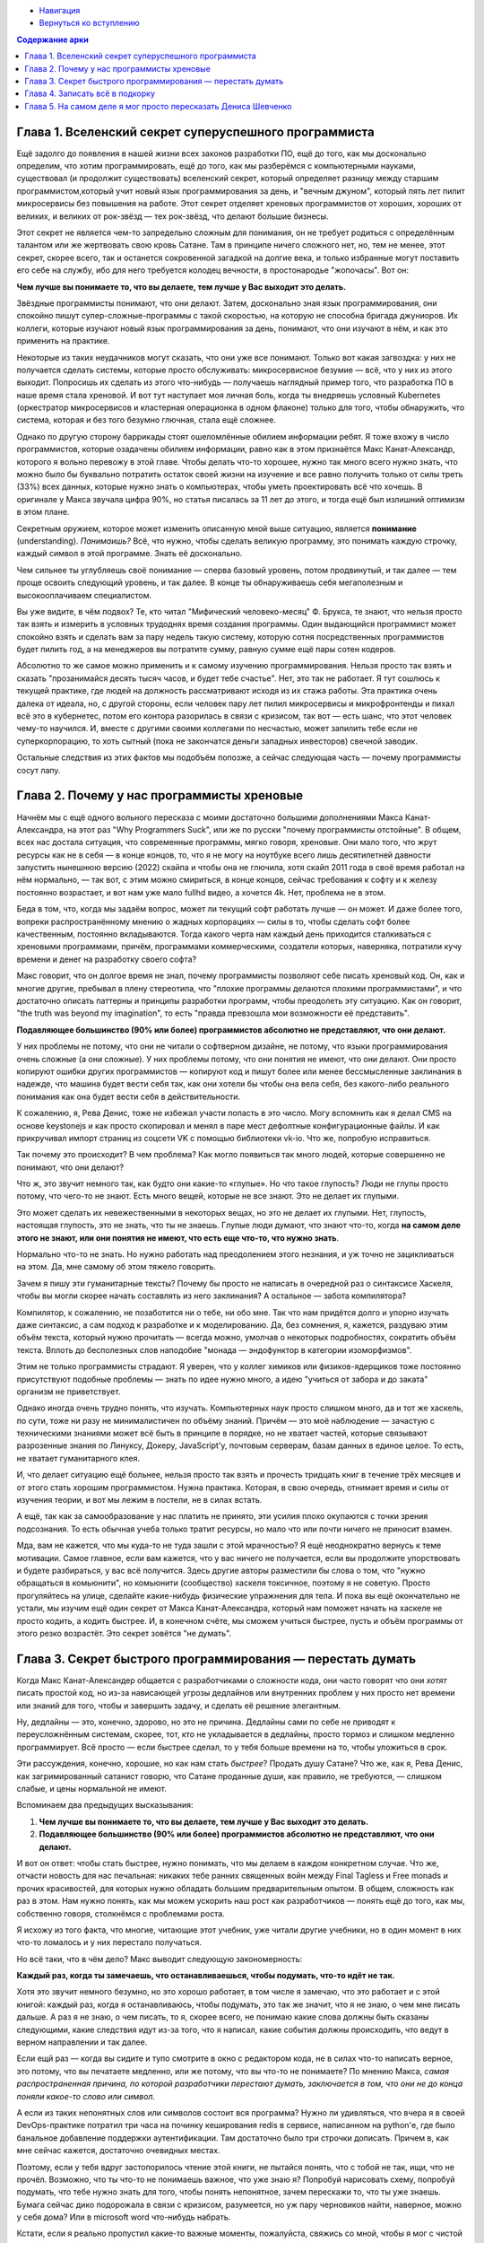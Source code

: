 .. title: Арка 1
.. slug: arka-1
.. date: 2022-04-07 12:09:02 UTC+05:00
.. tags: 
.. category: 
.. link: 
.. description: 
.. type: text


* `Навигация </books/haskell/>`_
* `Вернуться ко вступлению </books/haskell/vstuplenie>`_

.. contents:: Содержание арки

Глава 1. Вселенский секрет суперуспешного программиста
---------------------------------------------------------

Ещё задолго до появления в нашей жизни всех законов разработки ПО, ещё до того, как мы досконально определим, что хотим программировать, ещё до того, как мы разберёмся с компьютерными науками, существовал (и продолжит существовать) вселенский секрет, который определяет разницу между старшим программистом,который учит новый язык программирования за день, и "вечным джуном", который пять лет пилит микросервисы без повышения на работе. Этот секрет отделяет хреновых программистов от хороших, хороших от великих, и великих от рок-звёзд — тех рок-звёзд, что делают большие бизнесы.

Этот секрет не является чем-то запредельно сложным для понимания, он не требует родиться с определённым талантом или же жертвовать свою кровь Сатане. Там в принципе ничего сложного нет, но, тем не менее, этот секрет, скорее всего, так и останется сокровенной загадкой на долгие века, и только избранные могут поставить его себе на службу, ибо для него требуется колодец вечности, в простонародье "жопочасы". Вот он:

**Чем лучше вы понимаете то, что вы делаете, тем лучше у Вас выходит это делать.**

Звёздные программисты понимают, что они делают. Затем, досконально зная язык программирования, они спокойно пишут супер-сложные-программы с такой скоростью, на которую не способна бригада джуниоров. Их коллеги, которые изучают новый язык программирования за день, понимают, что они изучают в нём, и как это применить на практике. 

Некоторые из таких неудачников могут сказать, что они уже все понимают. Только вот какая загвоздка: у них не получается сделать системы, которые просто обслуживать: микросервисное безумие — всё, что у них из этого выходит. Попросишь их сделать из этого что-нибудь — получаешь наглядный пример того, что разработка ПО в наше время стала хреновой. И вот тут наступает моя личная боль, когда ты внедряешь условный Kubernetes (оркестратор микросервисов и кластерная операционка в одном флаконе) только для того, чтобы обнаружить, что система, которая и без того безумно глючная, стала ещё сложнее.

Однако по другую сторону баррикады стоят ошеломлённые обилием информации ребят. Я тоже вхожу в число программистов, которые озадачены обилием информации, равно как в этом признаётся Макс Канат-Александр, которого я вольно перевожу в этой главе. Чтобы делать что-то хорошее, нужно так много всего нужно знать, что можно было бы буквально потратить остаток своей жизни на изучение и все равно получить только от силы треть (33%) всех данных, которые нужно знать о компьютерах, чтобы уметь проектировать всё что хочешь. В оригинале у Макса звучала цифра 90%, но статья писалась за 11 лет до этого, и тогда ещё был излишний оптимизм в этом плане.

Секретным оружием, которое может изменить описанную мной выше ситуацию, является **понимание** (understanding). *Панимаишь?* Всё, что нужно, чтобы сделать великую программу, это понимать каждую строчку, каждый символ в этой программе. Знать её досконально.

Чем сильнее ты углубляешь своё понимание — сперва базовый уровень, потом продвинутый, и так далее — тем проще освоить следующий уровень, и так далее. В конце ты обнаруживаешь себя мегаполезным и высокооплачиваем специалистом.

Вы уже видите, в чём подвох? Те, кто читал "Мифический человеко-месяц" Ф. Брукса, те знают, что нельзя просто так взять и измерить в условных трудоднях время создания программы. Один выдающийся программист может спокойно взять и сделать вам за пару недель такую систему, которую сотня посредственных программистов будет пилить год, а на менеджеров вы потратите сумму, равную сумме ещё пары сотен кодеров.

Абсолютно то же самое можно применить и к самому изучению программирования. Нельзя просто так взять и сказать "прозанимайся десять тысяч часов, и будет тебе счастье". Нет, это так не работает. Я тут сошлюсь к текущей практике, где людей на должность рассматривают исходя из их стажа работы. Эта практика очень далека от идеала, но, с другой стороны, если человек пару лет пилил микросервисы и микрофронтенды и пихал всё это в кубернетес, потом его контора разорилась в связи с кризисом, так вот — есть шанс, что этот человек чему-то научился. И, вместе с другими своими коллегами по несчастью, может запилить тебе если не суперкорпорацию, то хоть сытный (пока не закончатся деньги западных инвесторов) свечной заводик.

Остальные следствия из этих фактов мы подобъём попозже, а сейчас следующая часть — почему программисты сосут лапу.

Глава 2. Почему у нас программисты хреновые
-----------------------------------------------

Начнём мы с ещё одного вольного пересказа с моими достаточно большими дополнениями Макса Канат-Александра, на этот раз "Why Programmers Suck", или же по русски "почему программисты отстойные". В общем, всех нас достала ситуация, что современные программы, мягко говоря, хреновые. Они мало того, что жрут ресурсы как не в себя — в конце концов, то, что я не могу на ноутбуке всего лишь десятилетней давности запустить нынешнюю версию (2022) скайпа и чтобы она не глючила, хотя скайп 2011 года в своё время работал на нём нормально, — так вот, с этим можно смириться, в конце концов, сейчас требования к софту и к железу постоянно возрастает, и вот нам уже мало fullhd видео, а хочется 4k. Нет, проблема не в этом.

Беда в том, что, когда мы задаём вопрос, может ли текущий софт работать лучше — он может. И даже более того, вопреки распространённому мнению о жадных корпорациях — силы в то, чтобы сделать софт более качественным, постоянно вкладываются. Тогда какого черта нам каждый день приходится сталкиваться с хреновыми программами, причём, программами коммерческими, создатели которых, наверняка, потратили кучу времени и денег на разработку своего софта?

Макс говорит, что он долгое время не знал, почему программисты позволяют себе писать хреновый код. Он, как и многие другие, пребывал в плену стереотипа, что "плохие программы делаются плохими программистами", и что достаточно описать паттерны и принципы разработки программ, чтобы преодолеть эту ситуацию. Как он говорит, "the truth was beyond my imagination", то есть "правда превзошла мои возможности её представить".

**Подавляющее большинство (90% или более) программистов абсолютно не представляют, что они делают.**

У них проблемы не потому, что они не читали о софтверном дизайне, не потому, что языки программирования очень сложные (а они сложные). У них проблемы потому, что они понятия не имеют, что они делают. Они просто копируют ошибки других программистов — копируют код и пишут более или менее бессмысленные заклинания в надежде, что машина будет вести себя так, как они хотели бы чтобы она вела себя, без какого-либо реального понимания как она будет вести себя в действительности.

К сожалению, я, Рева Денис, тоже не избежал участи попасть в это число. Могу вспомнить как я делал CMS на основе keystonejs и как просто скопировал и менял в паре мест дефолтные конфигурационные файлы. И как прикручивал импорт страниц из соцсети VK с помощью библиотеки vk-io. Что же, попробую исправиться.

Так почему это происходит? В чем проблема? Как могло появиться так много людей, которые совершенно не понимают, что они делают?

Что ж, это звучит немного так, как будто они какие-то «глупые». Но что такое глупость? Люди не глупы просто потому, что чего-то не знают. Есть много вещей, которые не все знают. Это не делает их глупыми.

Это может сделать их невежественными в некоторых вещах, но это не делает их глупыми. Нет, глупость, настоящая глупость, это не знать, что ты не знаешь. Глупые люди думают, что знают что-то, когда **на самом деле этого не знают, или они понятия не имеют, что есть еще что-то, что нужно знать**.

Нормально что-то не знать. Но нужно работать над преодолением этого незнания, и уж точно не зацикливаться на этом. Да, мне самому об этом тяжело говорить.

Зачем я пишу эти гуманитарные тексты? Почему бы просто не написать в очередной раз о синтаксисе Хаскеля, чтобы вы могли скорее начать составлять из него заклинания? А остальное — забота компилятора?

Компилятор, к сожалению, не позаботится ни о тебе, ни обо мне. Так что нам придётся долго и упорно изучать даже синтаксис, а сам подход к разработке и к моделированию. Да, без сомнения, я, кажется, раздуваю этим объём текста, который нужно прочитать — всегда можно, умолчав о некоторых подробностях, сократить объём текста. Вплоть до бесполезных слов наподобие "монада — эндофунктор в категории изоморфизмов".

Этим не только программисты страдают. Я уверен, что у коллег химиков или физиков-ядерщиков тоже постоянно присутствуют подобные проблемы — знать по идее нужно много, а идею "учиться от забора и до заката" организм не приветствует.

Однако иногда очень трудно понять, что изучать. Компьютерных наук просто слишком много, да и тот же хаскель, по сути, тоже ни разу не минималистичен по объёму знаний. Причём — это моё наблюдение — зачастую с техническими знаниями может всё быть в принципе в порядке, но не хватает частей, которые связывают разрозенные знания по Линуксу, Докеру, JavaScript'у, почтовым серверам, базам данных в единое целое. То есть, не хватает гуманитарного клея.

И, что делает ситуацию ещё больнее, нельзя просто так взять и прочесть тридцать книг в течение трёх месяцев и от этого стать хорошим программистом. Нужна практика. Которая, в свою очередь, отнимает время и силы от изучения теории, и вот мы лежим в постели, не в силах встать.

А ещё, так как за самообразование у нас платить не принято, эти усилия плохо окупаются с точки зрения подсознания. То есть обычная учеба только тратит ресурсы, но мало что или почти ничего не приносит взамен.

Мда, вам не кажется, что мы куда-то не туда зашли с этой мрачностью? Я ещё неоднократно вернусь к теме мотивации. Самое главное, если вам кажется, что у вас ничего не получается, если вы продолжите упорствовать и будете разбираться, у вас всё получится. Здесь другие авторы разместили бы слова о том, что "нужно обращаться в комьюнити", но комьюнити (сообщество) хаскеля токсичное, поэтому я не советую. Просто прогуляйтесь на улице, сделайте какие-нибудь физические упражнения для тела. И пока вы ещё окончательно не устали, мы изучим ещё один секрет от Макса Канат-Александра, который нам поможет начать на хаскеле не просто кодить, а кодить быстрее. И, в конечном счёте, мы сможем учиться быстрее, пусть и объём программы от этого резко возрастёт.  Это секрет зовётся "не думать".

.. https://www.codesimplicity.com/post/the-secret-of-fast-programming-stop-thinking/

Глава 3. Секрет быстрого программирования — перестать думать
---------------------------------------------------------------

Когда Макс Канат-Александер общается с разработчиками о сложности кода, они часто говорят что они *хотят* писать простой код, но из-за нависающей угрозы дедлайнов или внутренних проблем у них просто нет времени или знаний для того, чтобы и завершить задачу, и сделать её решение элегантным.

Ну, дедлайны — это, конечно, здорово, но это не причина. Дедлайны сами по себе не приводят к переусложнённым системам, скорее, тот, кто не укладывается в дедлайны, просто тормоз и слишком медленно программирует. Всё просто — если быстрее сделал, то у тебя больше времени на то, чтобы уложиться в срок.

Эти рассуждения, конечно, хорошие, но как нам стать *быстрее*? Продать душу Сатане? Что же, как я, Рева Денис, как загримированный сатанист говорю, что Сатане проданные души, как правило, не требуются, — слишком слабые, и цены нормальной не имеют. 

Вспоминаем два предыдущих высказывания:

1. **Чем лучше вы понимаете то, что вы делаете, тем лучше у Вас выходит это делать.**
2. **Подавляющее большинство (90% или более) программистов абсолютно не представляют, что они делают.**

И вот он ответ: чтобы стать быстрее, нужно понимать, что мы делаем в каждом конкретном случае. Что же, отчасти новость для нас печальная: никаких тебе ранних священных войн между Final Tagless и Free monads и прочих красивостей, для которых нужно обладать большим предварительным опытом. В общем, сложность как раз в этом. Нам нужно понять, как мы можем ускорить наш рост как разработчиков — понять ещё до того, как мы, собственно говоря, столкнёмся с проблемами роста.

Я исхожу из того факта, что многие, читающие этот учебник, уже читали другие учебники, но в один момент в них что-то ломалось и у них перестало получаться.

Но всё таки, что в чём дело? Макс выводит следующую закономерность:

**Каждый раз, когда ты замечаешь, что останавливаешься, чтобы подумать, что-то идёт не так.**

Хотя это звучит немного безумно, но это хорошо работает, в том числе я замечаю, что это работает и с этой книгой: каждый раз, когда я останавливаюсь, чтобы подумать, это так же значит, что я не знаю, о чем мне писать дальше. А раз я не знаю, о чем писать, то я, скорее всего, не понимаю какие слова должны быть сказаны следующими, какие следствия идут из-за того, что я написал, какие события должны происходить, что ведут в верном направлении и так далее.

Если ещй раз — когда вы сидите и тупо смотрите в окно с редактором кода, не в силах что-то написать верное, это потому, что вы печатаете медленно, или же потому, что вы что-то не понимаете? По мнению Макса, *самая распространенная причина, по которой разработчики перестают думать, заключается в том, что они не до конца поняли какое-то слово или символ.*

А если из таких непонятных слов или символов состоит вся программа? Нужно ли удивляться, что вчера я в своей DevOps-практике потратил три часа на починку кеширования redis в сервисе, написанном на python'е, где было банальное добавление поддержки аутентификации. Там достаточно было три строчки дописать. Причем в, как мне сейчас кажется, достаточно очевидных местах.

Поэтому, если у тебя вдруг застопорилось чтение этой книги, не пытайся понять, что с тобой не так, ищи, что не прочёл. Возможно, что ты что-то не понимаешь важное, что уже знаю я? Попробуй нарисовать схему, попробуй подумать, что тебе нужно знать для того, чтобы понять непонятное, зачем перескажи то, что ты уже знаешь. Бумага сейчас дико подорожала в связи с кризисом, разумеется, но уж пару черновиков найти, наверное, можно у себя дома? Или в microsoft word что-нибудь набрать.

Кстати, если я реально пропустил какие-то важные моменты, пожалуйста, свяжись со мной, чтобы я мог с чистой душой проигнорировать твою критику. Учебник то сейчас делается мной для меня.

У меня есть определённая проблема — я не уверен в том, что мою книгу следует публиковать. И следуют ли её публиковать вообще. Не поднимите ли вы меня на смех? Обвините в краже каких-то идей? Хотя, буду честен, без заимствований написать что-то вменяемое просто невозможно.

Неуверенность — это то, от чего временами жестко страдают, пожалуй, все известные мне начинающие программисты, — кто-то меньше, кто-то больше. Я, понятное дело, больше. Я ещё неоднократно буду касаться этих тем позже.

Глава 4. Записать всё в подкорку
---------------------------------

Кто-нибудь помнит, как учился в школе? У меня в памяти мелькает пара кадров, а ведь школу я закончил всего четыре года назад. К сожалению, аниме-сериалы про школу в данном случае бесполезны, ведь самое главное — каким образом ученикам забиваются знания в голову — в них не встретишь. К сожалению, при попытке нагуглить ответ я получил классическую проблему со смещённой дискуссией: все материалы были о том, как детей учить должны. Вспомнить, как меня учили, у меня не получилось, так что кажущийся наиболее простым вариант отпадает. Если я не вспомнил, то никто другой и подавно не вспомнит. Но факт в том, что люди после школы определённо умеют читать и писать, а кто-то — и считать.

Как вам это удаётся? Ну, эти знания глубоко забиты в ваш мозг, у некоторых — буквально. Здесь хорошо подходит нелюбимое мой попсовое слово "подсознание". На самом деле навыки возникают на границе первой и второй сигнальной системы, но лучше оставим эту тему на потом. Сейчас — выжимка.

Мы, люди, работаем со *словами и предложениями*, то есть со второй сигнальной системой. Первая сигнальная система, которую имеют все животные, работает в основном с механическими навыками — руками там подвигать, что-нибудь съесть, и нас пока интересует мало. Есть факт, которому, кстати, в школе как раз хорошо учат, что слова слова имеют ассоциации — это и синонимы, и омонимы, и антонимы, и гиперонимы, а так же запомненные нам действия героев в любимых произведениях — всё имеет свои ассоциации.

Чем больше ассоциаций, тем проще в конечном счете составить из слов предложение. Чем больше ассоциаций с необходимым нам предметом, тем больше смысл сказанного будет более точно описывать этот предмет: вплоть до "Денис, ты переусложняешь! Когда уже будет синтаксис хаскеля?". Нет, это только кажется сложным.

Смысл здесь в том, что нам нужно пробросить ассоциации между языком программирования и нашей действительностью. Желательно — как можно больше ассоциаций, и довести это дело до полного автоматизма. Как в школе научили вас писать так, что вы не помните процесс обучения, но прекрасно пользуетесь его результатом.

Забавно, но то, что является очевидным, дошло до меня только недавно — программисты моделируют реальный мир: строят свои матрицы, делают своих женщин в красном, создают конвееры по обработке информации и так далее. Очень многое из того, что мы делаем с помощью компьютеров, мы можем сделать и в реальном мире, но компьютер сделает это быстрее и дешевле именно за счёт того, что он работает с моделью, которую в него заложили. 

Пример, который первым должен приходить в голову молодёжи: компьютерные игры. Все знают, что в игре лишь модель реальности, которая ещё и вдовесок донельзя упрощена даже по графике, так как компьютерное железо и в особенности видеокарты нынче всё дороже и дороже… Не зря в моде пиксель-арт, который всё абстрагирует донельзя. Так вот, в данном случае программисты игровых движков именно что моделируют сильно видоизменённые законы физики, не говоря уж о художниках, геймдизайнерах и прочих специалистов, без которых игру не сделаешь, — они все делают необходимую логику со своей стороны.

Компьютерные игры мы делать не будем, более того, я рекомендую идти работать в геймдев только если припрёт, а вот модели строить будем, пусть и упрощённые. На примере задачи за второй класс:

    В цирке выступали 4 большие собаки и столько же маленьких. Сколько всего собак выступало в цирке?

На псевдокоде это будет кодироваться так вот:

    большиеСобаки = 4

    маленькиеСобаки = большиеСобаки

    количествоСобакВЦирке = большиеСобаки + маленькиеСобаки

Вот так вот всё просто на самом деле: мы просто переходим в более абстрактную форму.

Что же, можно начинать знакомиться с хаскелем, я полагаю? Не ждите от следующих глав слишком многого, я всё-таки не гений педагогики, но какой-то базис вы от этого изучите, и сможете двигаться дальше. Если не получается с моим учебником, то берите любой другой, потом уже возвращайтесь к моему. Худшая ваша ошибка — считать, что у вас не получится. Всё получится, а с первой попытки или же с десятого раза, как у меня — роли не играет.

Глава 5. На самом деле я мог просто пересказать Дениса Шевченко
-------------------------------------------------------------------------------

На самом деле я мог просто пересказать в этом месте моего тезку Дениса Шевченко. У него великолепное объяснение функций для начинающих в его книге "О Haskell по человечески" (`https://www.ohaskell.guide/ <https://www.ohaskell.guide/>`_). И я, наверное, всё равно сделаю что-то похожее.

Да, небольшое замечание: чтобы не заморачиваться с туллингом, мы пока займёмся программированием на бумажке: будем писать код и компилировать его только у себя в голове и на бумаге или в текстовом редакторе.

Haskell-программа представляет собой выражения (expressions), которые образуют функции (functions):

.. code::

    double x = x + x — функция

    x + x — выражение
    double x — объявление функции.
    = знак равенства, отделяет объявление от выражений.
    x между double и знаком равенства — аргумент функции.

Всё, в принципе, просто. Поехали решать ту же задачу за второй класс:

    В цирке выступали 4 большие собаки и столько же маленьких. Сколько всего собак выступало в цирке?

Можно напрямую перевести в код, если мы соединим функции:

.. code::

    bigDogs = 4 -- количество больших собак в цирке
    smallDogs = bigDogs -- количество маленьких собак в цирке
    countDogsInCourt = bigDogs + smallDogs -- собак всего

Считаем в голове: 4 больших + 4 маленьких => 4 + 4 = 8. Отлично!

По стилю: в хаскеле для функций принят низкийВерблюжийСтиль, он же lowerCamelCase. Два дефиса "--" используются для комментариев в коде, то есть закомментированные строки игнорируются компилятором и не влияют на остальную программу.

Следующая задачка из 2 класса:

    У любознательного Читайкина в библиотеке на первой полке 11 книг, а на второй на 2 книги больше. Сколько книг на второй полке?

Решаем:

.. code::

    booksOnFirstShelf = 11
    booksOnSecondShelf = booksOnFirstShelf + 2

Да, всё достаточно просто. Я сознательно решил в повествовании пока отрешиться от типов: они крайне важны, но, будем честны, компилятор подберёт их в большинстве случаев за нас.

Задачи и примеры могут показаться наигранными, но, поверьте, больше всего граблей джуны собирают именно на таких вот кажущихся очевидными вещах. Поэтому задача: взять парный к этому учебнику "обреченный на успех и на неудачу задачник" и прорешать первые пять упражнений.

.. вставить здесь ссылку на задачи.

Получилось их решить? Так вот, все эти задачи монотипизированы, вам не требуется переводить величины из одной единицы измерения в другую единицу, соответственно, работа с типами как таковая здесь тоже, в принципе, не требуется. Достаточно правильно именовать функции.

Но большая часть того, что нас окружает, имеет разный тип. Типы определяют допустимые значения. Типы определяют операции, которые мы можем осуществить над этими значениями. Думайте о типах данных как о характеристике, которая отличает один предмет моделируемого нами реального мира от другого — тип "машины" от типа "растения", тип "люди" и тип "животные".

Типы можно вложить друг в друга: мы можем сказать, что тип "собака" включен в общий тип "животные", а "животные" — тип "живые существа".

Haskell, на самом деле, весь о типах. Именно возможность создать больше типов, чем это принято в мейнстримных языках программирования, и определяет его сложность к изучению и вместе с тем его гибкость. Как писал мой упоминавшийся выше тезка:

    Тип — это Второй Кит в Haskell. Тип отражает конкретное содержимое данных, а потому все данные в программе обязательно имеют некий тип. Когда мы видим данное типа Double, мы точно знаем, что перед нами число с плавающей точкой, а когда видим данные типа String — можем ручаться, что перед нами строки.

Типы (вместе с уже знакомым Вам определением функции) описываются примерно так:

.. code::

    Умножающая функция:
    
    multyply :: Int -> Int -> Int
    multyply x y = x * y

    :: — двойное двоеточие указывает на тип
    Int — тип целого числа
    -> — порядок преобразования типов

Стрелки "->" работают хитрым образом. Самый правый тип за последней стрелкой указывает тип, который имеет результат функции, а остальные типы — определяют аргументы функции. К примеру у разбираемого у Дениса Шевченко объявления 

.. code::

    square :: Int -> Int
    square x = x * x

На вход идёт аргумент x с типом Int, и на выход — Int. Сложные случаи, когда разные типы… ну, мы люди простые. Аргументы могут быть и именованными особо тщательно, мы это уже делали:

.. code::

    triangleArea :: Float -> Float
    triangleArea side height = side * height / 2

Здесь мы вычисляем площадь треугольника, на этот раз с типом Float "плавающая точка". Удобнее, когда аргументы подписаны, согласитесь? 

И да, зачем я всё-таки пересказал Дениса Шевченко, если я мог просто его скопировать? Там даже лицензия позволяет это сделать, единственное, с некоммерческими ограничениями.

Ответить на этот вопрос представляю вам самим.
